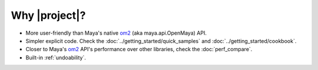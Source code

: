 
Why |project|?
==================================
- More user-friendly than Maya's native `om2 <https://help.autodesk.com/view/MAYAUL/2022/ENU/?guid=Maya_SDK_py_ref_namespace_open_maya_html>`_ (aka maya.api.OpenMaya) API.
- Simpler explicit code. Check the :doc:`../getting_started/quick_samples` and  :doc:`../getting_started/cookbook`.
- Closer to Maya's `om2 <https://help.autodesk.com/view/MAYAUL/2022/ENU/?guid=Maya_SDK_py_ref_namespace_open_maya_html>`_ API's performance over other libraries, check the :doc:`perf_compare`.
- Built-in :ref:`undoability`.